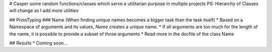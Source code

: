 # Casper
some random functions/classes which serve a utilitarian purpose in multiple projects
PS: Hierarchy of Classes will change as I add more utilities 

## ProtoTyping 
### Name (When finding unique names becomes a bigger task than the task itself)
* Based on a Namespace of arguments and its values, `Name` creates a unique name.
* If all arguments are too much for the length of the name, it is possible to provide a subset of those arguments
* Read more in the docfile of the class Name

## Results
* Coming soon...



